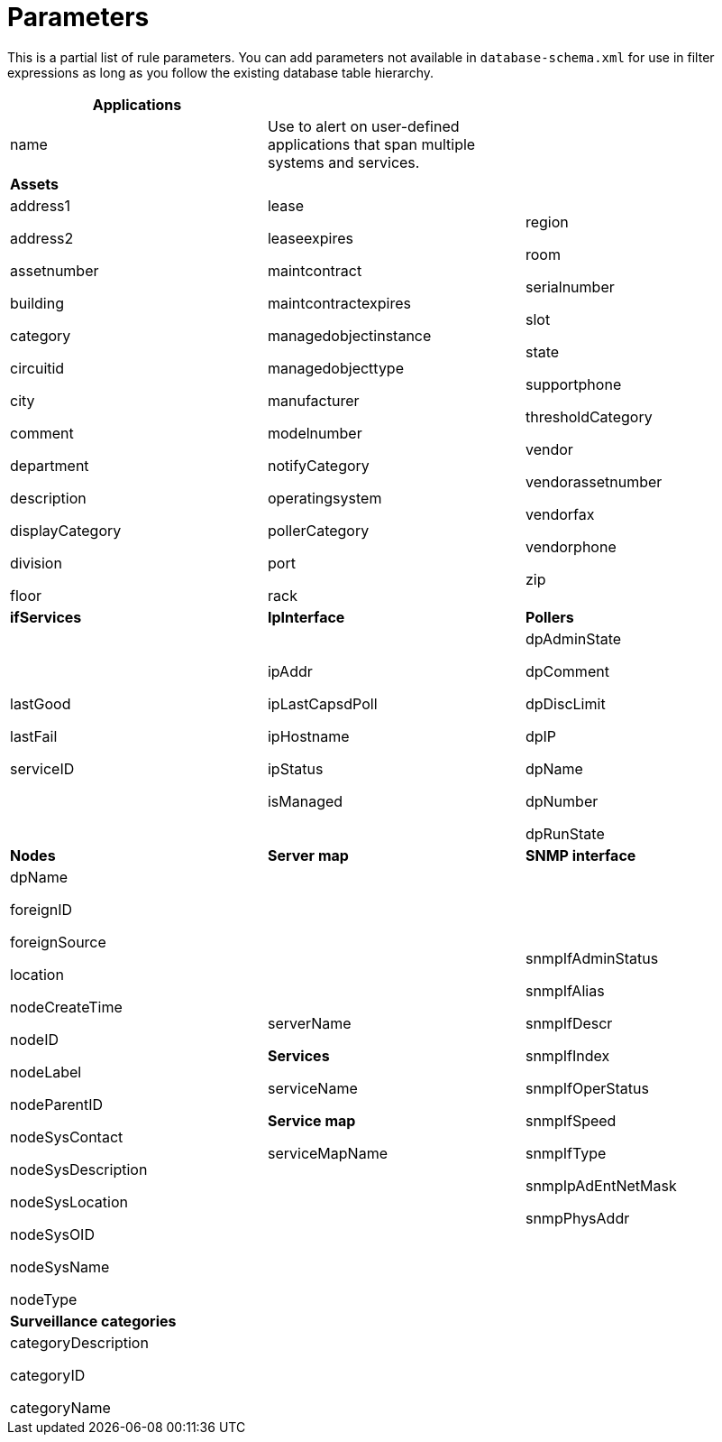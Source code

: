 
[[filter-parameters]]
= Parameters

This is a partial list of rule parameters. 
You can add parameters not available in `database-schema.xml` for use in filter expressions as long as you follow the existing database table hierarchy.

[frame=none]
[grid=none]
|===
*Applications* | |

| name 

| Use to alert on user-defined applications that span multiple systems and services.

|

|*Assets* ||
| address1

address2

assetnumber

building

category

circuitid

city

comment

department

description

displayCategory

division

floor

| lease

leaseexpires

maintcontract

maintcontractexpires

managedobjectinstance

managedobjecttype

manufacturer

modelnumber

notifyCategory

operatingsystem

pollerCategory

port

rack

| region

room

serialnumber

slot

state

supportphone

thresholdCategory

vendor

vendorassetnumber

vendorfax

vendorphone

zip

| *ifServices* | *IpInterface* | *Pollers*
| lastGood

lastFail

serviceID

| ipAddr

ipLastCapsdPoll

ipHostname

ipStatus

isManaged

| dpAdminState

dpComment

dpDiscLimit

dpIP

dpName

dpNumber

dpRunState 

| *Nodes* | *Server map* | *SNMP interface*

| dpName

foreignID

foreignSource

location

nodeCreateTime

nodeID

nodeLabel

nodeParentID

nodeSysContact

nodeSysDescription

nodeSysLocation

nodeSysOID

nodeSysName

nodeType

| serverName

*Services*

serviceName

*Service map*

serviceMapName

| snmpIfAdminStatus

snmpIfAlias

snmpIfDescr

snmpIfIndex

snmpIfOperStatus

snmpIfSpeed

snmpIfType

snmpIpAdEntNetMask

snmpPhysAddr

|*Surveillance categories*| |

| categoryDescription

categoryID

categoryName

|
|

|===